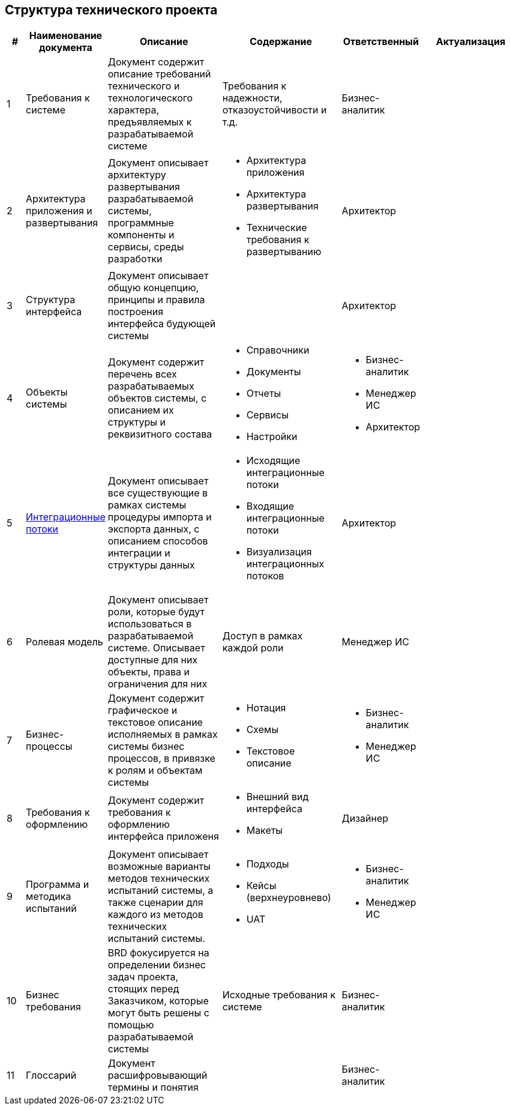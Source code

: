 == Структура технического проекта
// :doctype: 
// :numbered:
// :toc: top
// :lang: rus




[cols="1,2,5,5,2,5", greed=rows, options=header]
|===

|#
|Наименование документа
|Описание
|Содержание
|Ответственный
|Актуализация

|1
|Требования к системе
|Документ содержит описание требований технического и технологического характера, предъявляемых к разрабатываемой системе
|Требования к надежности, отказоустойчивости и т.д.
|Бизнес-аналитик
|

|2
|Архитектура приложения и развертывания
|Документ описывает архитектуру развертывания разрабатываемой системы, программные компоненты и сервисы, среды разработки
a|* Архитектура приложения 
* Архитектура развертывания
* Технические требования к развертыванию
|Архитектор
|

|3
|Структура интерфейса
|Документ описывает общую концепцию, принципы и правила построения интерфейса будующей системы
|
|Архитектор
|

|4
|Объекты системы
|Документ содержит перечень всех разрабатываемых объектов системы, с описанием их структуры и реквизитного состава
a|
* Справочники
* Документы
* Отчеты
* Сервисы
* Настройки
a|
* Бизнес-аналитик
* Менеджер ИС
* Архитектор
|

|5
|xref:integration_template.adoc[Интеграционные потоки]
|Документ описывает все существующие в рамках системы процедуры импорта и экспорта данных, с описанием способов интеграции и структуры данных
a|
* Исходящие интеграционные потоки
* Входящие интеграционные потоки
* Визуализация интеграционных потоков
|Архитектор
|

|6
|Ролевая модель
|Документ описывает роли, которые будут использоваться в разрабатываемой системе. Описывает доступные для них объекты, права и ограничения для них
|Доступ в рамках каждой роли
|Менеджер ИС
|

|7
|Бизнес-процессы
|Документ содержит графическое и текстовое описание исполняемых в рамках системы бизнес процессов, в привязке к ролям и объектам системы
a|
* Нотация
* Схемы
* Текстовое описание
a|
* Бизнес-аналитик
* Менеджер ИС
|

|8
|Требования к оформлению
|Документ содержит требования к оформлению интерфейса приложеня
a|
* Внешний вид интерфейса
* Макеты
|Дизайнер
|

|9
|Программа и методика испытаний
|Документ описывает возможные варианты методов технических испытаний системы, а также сценарии для каждого из методов технических испытаний системы.
a|
* Подходы
* Кейсы (верхнеуровнево)
* UAT
a|
* Бизнес-аналитик
* Менеджер ИС
|

|10
|Бизнес требования
|BRD фокусируется на определении бизнес задач проекта, стоящих перед Заказчиком, которые могут быть решены с помощью разрабатываемой системы
|Исходные требования к системе
|Бизнес-аналитик
|

|11
|Глоссарий
|Документ расшифровывающий термины и понятия
|
|Бизнес-аналитик
|


